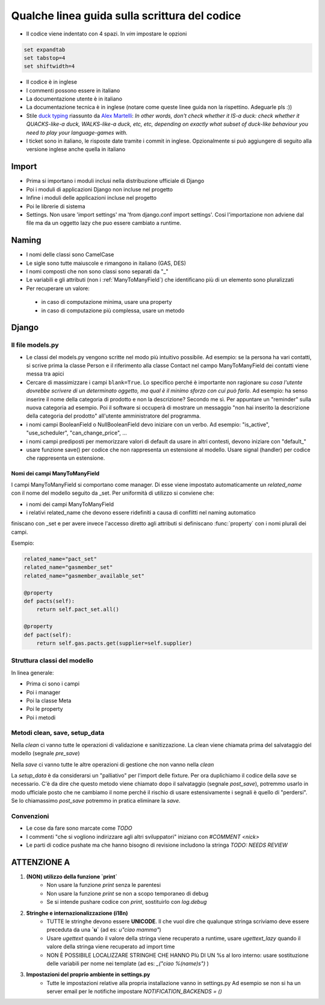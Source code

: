 
Qualche linea guida sulla scrittura del codice
==============================================

* Il codice viene indentato con 4 spazi. In `vim` impostare le opzioni

.. sourcecode:: vim

    set expandtab
    set tabstop=4
    set shiftwidth=4

* Il codice è in inglese
* I commenti possono essere in italiano
* La documentazione utente è in italiano
* La documentazione tecnica è in inglese (notare come queste linee guida non la rispettino. Adeguarle pls :))
* Stile `duck typing <http://en.wikipedia.org/wiki/Duck_typing>`__ riassunto da `Alex Martelli <http://en.wikipedia.org/wiki/Alex_Martelli>`__: `In other words, don't check whether it IS-a duck: check whether it QUACKS-like-a duck, WALKS-like-a duck, etc, etc, depending on exactly what subset of duck-like behaviour you need to play your language-games with.`
* I ticket sono in italiano, le risposte date tramite i commit in inglese. Opzionalmente si può aggiungere di seguito alla versione inglese anche quella in italiano

Import
------

* Prima si importano i moduli inclusi nella distribuzione ufficiale di Django
* Poi i moduli di applicazioni Django non incluse nel progetto
* Infine i moduli delle applicazioni incluse nel progetto
* Poi le librerie di sistema
* Settings. Non usare 'import settings' ma 'from django.conf import settings'. Cosi l'importazione non adviene dal file ma da un oggetto lazy che puo essere cambiato a runtime.

Naming
------

* I nomi delle classi sono CamelCase
* Le sigle sono tutte maiuscole e rimangono in italiano (GAS, DES)
* I nomi composti che non sono classi sono separati da "_"
* Le variabili e gli attributi (non i :ref:`ManyToManyField`) che identificano più di un elemento sono pluralizzati 
* Per recuperare un valore:
 * in caso di computazione minima, usare una property
 * in caso di computazione più complessa, usare un metodo 

Django
------

Il file models.py
^^^^^^^^^^^^^^^^^

* Le classi del models.py vengono scritte nel modo più intuitivo possibile. Ad esempio: se la persona ha vari contatti, si scrive prima la classe Person e il riferimento alla classe Contact nel campo ManyToManyField dei contatti viene messa tra apici
* Cercare di massimizzare i campi ``blank=True``. Lo specifico perché è importante non ragionare su `cosa l'utente dovrebbe scrivere di un determinato oggetto, ma qual è il minimo sforzo con cui può farlo`. Ad esempio: ha senso inserire il nome della categoria di prodotto e non la descrizione? Secondo me sì. Per appuntare un "reminder" sulla nuova categoria ad esempio. Poi il software si occuperà di mostrare un messaggio "non hai inserito la descrizione della categoria del prodotto" all'utente amministratore del programma.
* i nomi campi BooleanField o NullBooleanField devo iniziare con un verbo. Ad esempio: "is_active", "use_scheduler", "can_change_price", ...
* i nomi campi prediposti per memorizzare valori di default da usare in altri contesti, devono iniziare con "default_"
* usare funzione save() per codice che non rappresenta un estensione al modello. Usare signal (handler) per codice che rappresenta un estensione.


.. _ManyToManyField:

Nomi dei campi ManyToManyField
&&&&&&&&&&&&&&&&&&&&&&&&&&&&&&

I campi ManyToManyField si comportano come manager. Di esse viene impostato automaticamente un `related_name` con il nome del modello seguito da _set.
Per uniformità di utilizzo si conviene che:

* i nomi dei campi ManyToManyField 
* i relativi related_name che devono essere ridefiniti a causa di conflitti nel naming automatico

finiscano con _set e per avere invece l'accesso diretto agli attributi si definiscano :func:`property` con i nomi plurali dei campi. 

Esempio:

.. sourcecode:: python

    related_name="pact_set"
    related_name="gasmember_set"
    related_name="gasmember_available_set"

    @property
    def pacts(self):
        return self.pact_set.all()

    @property
    def pact(self):
        return self.gas.pacts.get(supplier=self.supplier)

Struttura classi del modello
^^^^^^^^^^^^^^^^^^^^^^^^^^^^

In linea generale:

* Prima ci sono i campi
* Poi i manager
* Poi la classe Meta
* Poi le property
* Poi i metodi

Metodi clean, save, setup_data
^^^^^^^^^^^^^^^^^^^^^^^^^^^^^^

Nella `clean` ci vanno tutte le operazioni di validazione e sanitizzazione. La clean viene chiamata prima del salvataggio del modello (segnale `pre_save`)

Nella `save` ci vanno tutte le altre operazioni di gestione che non vanno nella `clean`

La `setup_data` è da considerarsi un "palliativo" per l'import delle fixture. Per ora duplichiamo il codice della `save` se necessario. C'è da dire che questo metodo viene chiamato dopo il salvataggio (segnale `post_save`), potremmo usarlo in modo ufficiale posto che ne cambiamo il nome perché il rischio di usare estensivamente i segnali è quello di "perdersi". Se lo chiamassimo `post_save` potremmo in pratica eliminare la `save`.


Convenzioni
^^^^^^^^^^^

* Le cose da fare sono marcate come `TODO`
* I commenti "che si vogliono indirizzare agli altri sviluppatori" iniziano con `#COMMENT <nick>`
* Le parti di codice pushate ma che hanno bisogno di revisione includono la stringa `TODO: NEEDS REVIEW`

ATTENZIONE A
-------------

1. **(NON) utilizzo della funzione `print`**
    * Non usare la funzione `print` senza le parentesi
    * Non usare la funzione `print` se non a scopo temporaneo di debug
    * Se si intende pushare codice con `print`, sostituirlo con `log.debug`

2. **Stringhe e internazionalizzazione (i18n)**
    * TUTTE le stringhe devono essere **UNICODE**. Il che vuol dire che qualunque
      stringa scriviamo deve essere preceduta da una **`u`** (ad es: `u"ciao mamma"`) 
    * Usare `ugettext` quando il valore della stringa viene recuperato a runtime,
      usare `ugettext_lazy` quando il valore della stringa viene recuperato ad import time
    * NON È POSSIBILE LOCALIZZARE STRINGHE CHE HANNO PIù DI UN %s al loro interno:
      usare sostituzione delle variabili per nome nei template (ad es: `_("ciao %(name)s")` )
3. **Impostazioni del proprio ambiente in settings.py**
    * Tutte le impostazioni relative alla propria installazione vanno in settings.py
      Ad esempio se non si ha un server email per le notifiche impostare `NOTIFICATION_BACKENDS = ()`




